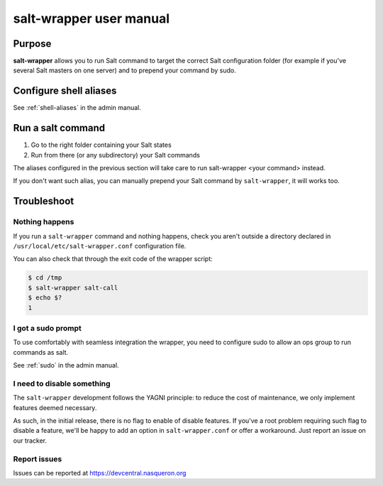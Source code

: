 ========================
salt-wrapper user manual
========================

Purpose
=======

**salt-wrapper** allows you to run Salt command to target the correct
Salt configuration folder (for example if you've several Salt
masters on one server) and to prepend your command by sudo.

Configure shell aliases
=======================

See :ref:`shell-aliases` in the admin manual.

Run a salt command
==================

1. Go to the right folder containing your Salt states
2. Run from there (or any subdirectory) your Salt commands

The aliases configured in the previous section will take care
to run salt-wrapper <your command> instead.

If you don't want such alias, you can manually prepend your Salt
command by ``salt-wrapper``, it will works too.

Troubleshoot
============

Nothing happens
---------------

If you run a ``salt-wrapper`` command and nothing happens, check you aren't
outside a directory declared in ``/usr/local/etc/salt-wrapper.conf``
configuration file.

You can also check that through the exit code of the wrapper script:

.. code-block:: shell

  $ cd /tmp
  $ salt-wrapper salt-call
  $ echo $?
  1

I got a sudo prompt
-------------------

To use comfortably with seamless integration the wrapper,
you need to configure sudo to allow an ops group to run
commands as salt.

See :ref:`sudo` in the admin manual.

I need to disable something
---------------------------
The ``salt-wrapper`` development follows the YAGNI principle: to reduce
the cost of maintenance, we only implement features deemed necessary.

As such, in the initial release, there is no flag to enable of disable
features. If you've a root problem requiring such flag to disable a feature,
we'll be happy to add an option in ``salt-wrapper.conf`` or offer a workaround.
Just report an issue on our tracker.

Report issues
-------------

Issues can be reported at https://devcentral.nasqueron.org
